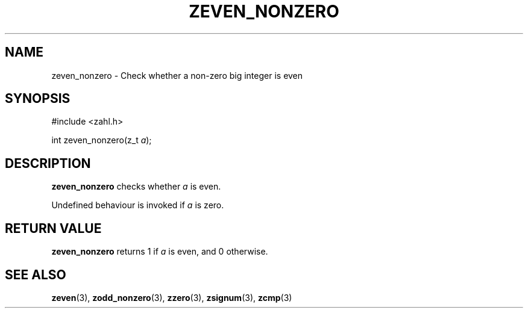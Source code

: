 .TH ZEVEN_NONZERO 3 libzahl
.SH NAME
zeven_nonzero - Check whether a non-zero big integer is even
.SH SYNOPSIS
.nf
#include <zahl.h>

int zeven_nonzero(z_t \fIa\fP);
.fi
.SH DESCRIPTION
.B zeven_nonzero
checks whether
.I a
is even.
.P
Undefined behaviour is invoked if
.I a
is zero.
.SH RETURN VALUE
.B zeven_nonzero
returns 1 if
.I a
is even, and 0 otherwise.
.SH SEE ALSO
.BR zeven (3),
.BR zodd_nonzero (3),
.BR zzero (3),
.BR zsignum (3),
.BR zcmp (3)
